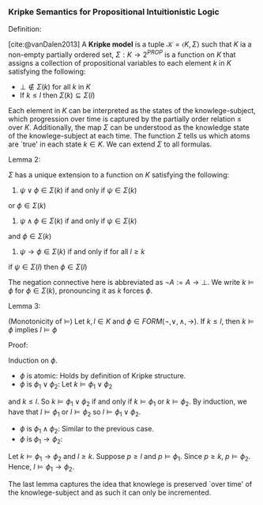 *** Kripke Semantics for Propositional Intuitionistic Logic

Definition:
#+begin_definition
[cite:@vanDalen2013]
A *Kripke model* is a tuple $\mathcal{K} = \langle K, \Sigma \rangle$ such that
$K$ ia a non-empty partially ordered set, $\Sigma : K \rightarrow 2^{PROP}$ is a function on $K$
that assigns a collection of propositional
variables to each element $k$ in $K$ satisfying
the following:

- $\bot \not \in \Sigma(k)$ for all $k$ in $K$
- If $k \leq l$ then $\Sigma(k) \subseteq \Sigma(l)$
#+end_definition

Each element in $K$ can be interpreted as the
states of the knowlege-subject, which progression
over time is captured by the partially order
relation $\leq$ over $K$. Additionally,
the map $\Sigma$ can be understood as the
knowledge state of the knowlege-subject
at each time. The function $\Sigma$ tells us
which atoms are `true' in each state $k \in K$.
We can extend $\Sigma$ to all formulas.

Lemma 2:
#+begin_lemma
$\Sigma$ has a unique extension to a function on $K$
satisfying the following:

1. $\psi \lor \phi \in \Sigma(k)$ if and only if $\psi \in \Sigma(k)$
or $\phi \in \Sigma(k)$
2. $\psi \land \phi \in \Sigma(k)$ if and only if $\psi \in \Sigma(k)$
and $\phi \in \Sigma(k)$
3. $\psi \rightarrow \phi \in \Sigma(k)$ if and only if for all $l \geq k$ 
if $\psi \in \Sigma(l)$ then $\phi \in \Sigma(l)$
#+end_lemma

The negation connective here is abbreviated as $\neg A := A \rightarrow \bot$.
We write $k \models \phi$ for $\phi \in \Sigma(k)$, pronouncing it as 
$k$ forces $\phi$.

Lemma 3:
#+begin_lemma
(Monotonicity of $\models$) Let $k, l \in K$ and $\phi \in 
FORM(\neg, \lor, \land, \rightarrow)$. If $k \leq l$, then $k \models \phi$ implies
$l \models \phi$
#+end_lemma

Proof:
#+begin_proof
Induction on $\phi$.
- $\phi$ is atomic: Holds by definition of Kripke structure.
- $\phi$ is $\phi_1 \lor \phi_2$: Let $k \models \phi_1 \lor \phi_2$
and $k \leq l$. So $k \models \phi_1 \lor \phi_2$ if and only if
$k \models \phi_1$ or $k \models \phi_2$. By induction, we have that
$l \models \phi_1$ or $l \models \phi_2$ so 
$l \models \phi_1 \lor \phi_2$.
- $\phi$ is $\phi_1 \land \phi_2$: Similar to the previous case.
- $\phi$ is $\phi_1 \rightarrow \phi_2$: 
Let $k \models \phi_1 \rightarrow \phi_2$ and $l \geq k$.
Suppose $p \geq l$ and $p \models \phi_1$.
Since $p \geq k$, $p \models \phi_2$. Hence, $l \models \phi_1 \rightarrow \phi_2$.
#+end_proof

The last lemma captures the idea that knowlege is preserved
`over time' of the knowlege-subject and as such it can only
be incremented.
